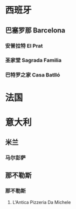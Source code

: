* 西班牙
** 巴塞罗那 Barcelona
*** 安普拉特 El Prat
SCHEDULED: <2025-07-06 Sun 08:00>
*** 圣家堂 Sagrada Familia
SCHEDULED: <2025-07-08 Tue 10:15>
*** 巴特罗之家 Casa Batlló
SCHEDULED: <2025-07-08 Tue 14:45>
* 法国
* 意大利
** 米兰
*** 马尔彭萨
SCHEDULED: <2025-07-25 Fri>
** 那不勒斯
*** 那不勒斯
**** L'Antica Pizzeria Da Michele
